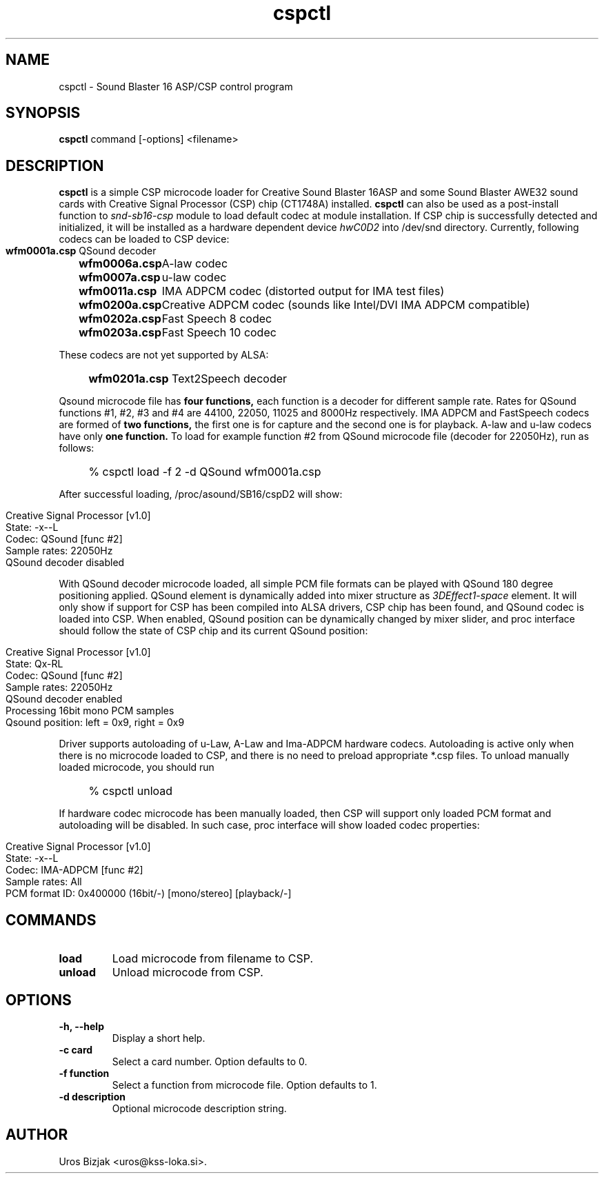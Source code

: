 .TH cspctl 1 "April 27, 2000"
.SH NAME
cspctl \- Sound Blaster 16 ASP/CSP control program

.SH SYNOPSIS
.B cspctl
command [\-options] <filename>

.SH DESCRIPTION
.B cspctl
is a simple CSP microcode loader for Creative Sound Blaster 16ASP and some Sound Blaster AWE32 sound cards with Creative Signal Processor (CSP) chip (CT1748A) installed.
.B cspctl
can also be used as a post-install function to
.I snd\-sb16\-csp
module to load default codec at module installation. If CSP chip is successfully detected and initialized, it will be installed as a hardware dependent device
.I hwC0D2
into /dev/snd directory. Currently, following codecs can be loaded to CSP device:
.IP "" 4
.Sp
.nf
.ta \w'\fBwfm0000a.csp\fP  'u
\&\fBwfm0001a.csp\fP	QSound decoder
\&\fBwfm0006a.csp\fP	A\-law codec
\&\fBwfm0007a.csp\fP	u\-law codec
\&\fBwfm0011a.csp\fP	IMA ADPCM codec (distorted output for IMA test files)
\&\fBwfm0200a.csp\fP	Creative ADPCM codec (sounds like Intel/DVI IMA ADPCM compatible)
\&\fBwfm0202a.csp\fP	Fast Speech 8 codec
\&\fBwfm0203a.csp\fP	Fast Speech 10 codec
.Sp
.fi
.PP
These codecs are not yet supported by ALSA:
.IP "" 4
.ta \w'\fBwfm0000a.csp\fP  'u
\&\fBwfm0201a.csp\fP	Text2Speech decoder
.Sp
.fi
.PP
Qsound microcode file has
.B four functions,
each function is a decoder for different sample rate. Rates for QSound functions #1, #2, #3 and #4 are 44100, 22050, 11025 and 8000Hz respectively. IMA ADPCM and FastSpeech codecs are formed of
.B two functions,
the first one is for capture and the second one is for playback. A\-law and u\-law codecs have only
.B one function.
To load for example function #2 from QSound microcode file (decoder for 22050Hz), run as follows:
.IP "" 4
% cspctl load \-f 2 \-d QSound wfm0001a.csp
.PP
After successful loading, /proc/asound/SB16/cspD2 will show:
.IP "" 4
.Sp
.nf
Creative Signal Processor [v1.0]
State: \-x\-\-L
Codec: QSound [func #2]
Sample rates: 22050Hz
QSound decoder disabled
.Sp
.fi
.PP
With QSound decoder microcode loaded, all simple PCM file formats can be played with QSound 180 degree positioning applied. QSound element is dynamically added into mixer structure as
.I 3DEffect1\-space
element. It will only show if support for CSP has been compiled into ALSA drivers, CSP chip has been found, and QSound codec is loaded into CSP. When enabled, QSound position can be dynamically changed by mixer slider, and proc interface should follow the state of CSP chip and its current QSound position:
.IP "" 4
.Sp
.nf
Creative Signal Processor [v1.0]
State: Qx\-RL
Codec: QSound [func #2]
Sample rates: 22050Hz
QSound decoder enabled
Processing 16bit mono PCM samples
Qsound position: left = 0x9, right = 0x9
.Sp
.fi
.PP
Driver supports autoloading of u\-Law, A\-Law and Ima\-ADPCM hardware codecs. Autoloading is active only when there is no microcode loaded to CSP, and there is no need to preload appropriate *.csp files. To unload manually loaded microcode, you should run
.IP "" 4
% cspctl unload
.PP
If hardware codec microcode has been manually loaded, then CSP will support only loaded PCM format and autoloading will be disabled. In such case, proc interface will show loaded codec properties:
.IP "" 4
.Sp
.nf
Creative Signal Processor [v1.0]
State: \-x\-\-L
Codec: IMA\-ADPCM [func #2]
Sample rates: All
PCM format ID: 0x400000 (16bit/\-) [mono/stereo] [playback/\-]
.Sp
.fi
.PP
.SH COMMANDS
.TP
.B load
Load microcode from filename to CSP.
.TP
.B unload
Unload microcode from CSP.
.SH OPTIONS
.TP
.B \-h, \-\-help
Display a short help.
.TP
.B \-c card
Select a card number. Option defaults to 0.
.TP
.B \-f function
Select a function from microcode file. Option defaults to 1.
.TP
.B \-d description
Optional microcode description string.

.SH AUTHOR
Uros Bizjak <uros@kss\-loka.si>.





